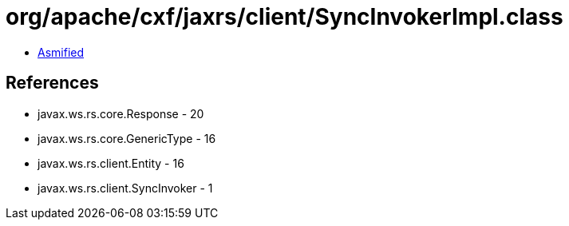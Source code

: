 = org/apache/cxf/jaxrs/client/SyncInvokerImpl.class

 - link:SyncInvokerImpl-asmified.java[Asmified]

== References

 - javax.ws.rs.core.Response - 20
 - javax.ws.rs.core.GenericType - 16
 - javax.ws.rs.client.Entity - 16
 - javax.ws.rs.client.SyncInvoker - 1
